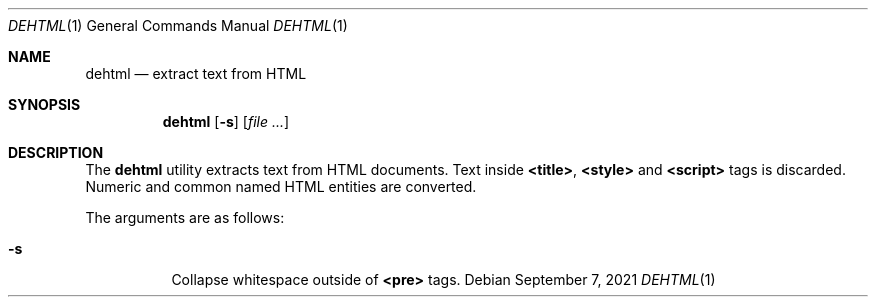 .Dd September  7, 2021
.Dt DEHTML 1
.Os
.
.Sh NAME
.Nm dehtml
.Nd extract text from HTML
.
.Sh SYNOPSIS
.Nm
.Op Fl s
.Op Ar
.
.Sh DESCRIPTION
The
.Nm
utility extracts text
from HTML documents.
Text inside
.Sy <title> ,
.Sy <style>
and
.Sy <script>
tags is discarded.
Numeric and common named HTML entities
are converted.
.
.Pp
The arguments are as follows:
.Bl -tag -width Ds
.It Fl s
Collapse whitespace outside of
.Sy <pre>
tags.
.El

